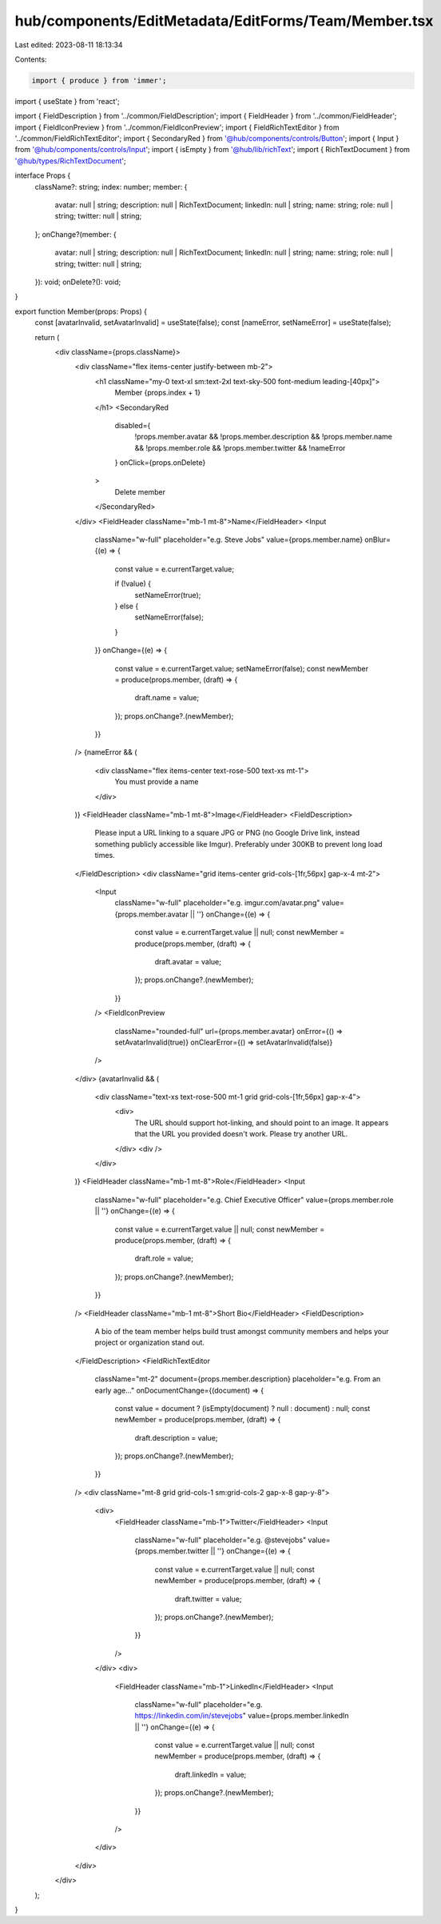 hub/components/EditMetadata/EditForms/Team/Member.tsx
=====================================================

Last edited: 2023-08-11 18:13:34

Contents:

.. code-block:: tsx

    import { produce } from 'immer';
import { useState } from 'react';

import { FieldDescription } from '../common/FieldDescription';
import { FieldHeader } from '../common/FieldHeader';
import { FieldIconPreview } from '../common/FieldIconPreview';
import { FieldRichTextEditor } from '../common/FieldRichTextEditor';
import { SecondaryRed } from '@hub/components/controls/Button';
import { Input } from '@hub/components/controls/Input';
import { isEmpty } from '@hub/lib/richText';
import { RichTextDocument } from '@hub/types/RichTextDocument';

interface Props {
  className?: string;
  index: number;
  member: {
    avatar: null | string;
    description: null | RichTextDocument;
    linkedIn: null | string;
    name: string;
    role: null | string;
    twitter: null | string;
  };
  onChange?(member: {
    avatar: null | string;
    description: null | RichTextDocument;
    linkedIn: null | string;
    name: string;
    role: null | string;
    twitter: null | string;
  }): void;
  onDelete?(): void;
}

export function Member(props: Props) {
  const [avatarInvalid, setAvatarInvalid] = useState(false);
  const [nameError, setNameError] = useState(false);

  return (
    <div className={props.className}>
      <div className="flex items-center justify-between mb-2">
        <h1 className="my-0 text-xl sm:text-2xl text-sky-500 font-medium leading-[40px]">
          Member {props.index + 1}
        </h1>
        <SecondaryRed
          disabled={
            !props.member.avatar &&
            !props.member.description &&
            !props.member.name &&
            !props.member.role &&
            !props.member.twitter &&
            !nameError
          }
          onClick={props.onDelete}
        >
          Delete member
        </SecondaryRed>
      </div>
      <FieldHeader className="mb-1 mt-8">Name</FieldHeader>
      <Input
        className="w-full"
        placeholder="e.g. Steve Jobs"
        value={props.member.name}
        onBlur={(e) => {
          const value = e.currentTarget.value;

          if (!value) {
            setNameError(true);
          } else {
            setNameError(false);
          }
        }}
        onChange={(e) => {
          const value = e.currentTarget.value;
          setNameError(false);
          const newMember = produce(props.member, (draft) => {
            draft.name = value;
          });
          props.onChange?.(newMember);
        }}
      />
      {nameError && (
        <div className="flex items-center text-rose-500 text-xs mt-1">
          You must provide a name
        </div>
      )}
      <FieldHeader className="mb-1 mt-8">Image</FieldHeader>
      <FieldDescription>
        Please input a URL linking to a square JPG or PNG (no Google Drive link,
        instead something publicly accessible like Imgur). Preferably under
        300KB to prevent long load times.
      </FieldDescription>
      <div className="grid items-center grid-cols-[1fr,56px] gap-x-4 mt-2">
        <Input
          className="w-full"
          placeholder="e.g. imgur.com/avatar.png"
          value={props.member.avatar || ''}
          onChange={(e) => {
            const value = e.currentTarget.value || null;
            const newMember = produce(props.member, (draft) => {
              draft.avatar = value;
            });
            props.onChange?.(newMember);
          }}
        />
        <FieldIconPreview
          className="rounded-full"
          url={props.member.avatar}
          onError={() => setAvatarInvalid(true)}
          onClearError={() => setAvatarInvalid(false)}
        />
      </div>
      {avatarInvalid && (
        <div className="text-xs text-rose-500 mt-1 grid grid-cols-[1fr,56px] gap-x-4">
          <div>
            The URL should support hot-linking, and should point to an image. It
            appears that the URL you provided doesn't work. Please try another
            URL.
          </div>
          <div />
        </div>
      )}
      <FieldHeader className="mb-1 mt-8">Role</FieldHeader>
      <Input
        className="w-full"
        placeholder="e.g. Chief Executive Officer"
        value={props.member.role || ''}
        onChange={(e) => {
          const value = e.currentTarget.value || null;
          const newMember = produce(props.member, (draft) => {
            draft.role = value;
          });
          props.onChange?.(newMember);
        }}
      />
      <FieldHeader className="mb-1 mt-8">Short Bio</FieldHeader>
      <FieldDescription>
        A bio of the team member helps build trust amongst community members and
        helps your project or organization stand out.
      </FieldDescription>
      <FieldRichTextEditor
        className="mt-2"
        document={props.member.description}
        placeholder="e.g. From an early age…"
        onDocumentChange={(document) => {
          const value = document ? (isEmpty(document) ? null : document) : null;
          const newMember = produce(props.member, (draft) => {
            draft.description = value;
          });
          props.onChange?.(newMember);
        }}
      />
      <div className="mt-8 grid grid-cols-1 sm:grid-cols-2 gap-x-8 gap-y-8">
        <div>
          <FieldHeader className="mb-1">Twitter</FieldHeader>
          <Input
            className="w-full"
            placeholder="e.g. @stevejobs"
            value={props.member.twitter || ''}
            onChange={(e) => {
              const value = e.currentTarget.value || null;
              const newMember = produce(props.member, (draft) => {
                draft.twitter = value;
              });
              props.onChange?.(newMember);
            }}
          />
        </div>
        <div>
          <FieldHeader className="mb-1">LinkedIn</FieldHeader>
          <Input
            className="w-full"
            placeholder="e.g. https://linkedin.com/in/stevejobs"
            value={props.member.linkedIn || ''}
            onChange={(e) => {
              const value = e.currentTarget.value || null;
              const newMember = produce(props.member, (draft) => {
                draft.linkedIn = value;
              });
              props.onChange?.(newMember);
            }}
          />
        </div>
      </div>
    </div>
  );
}


